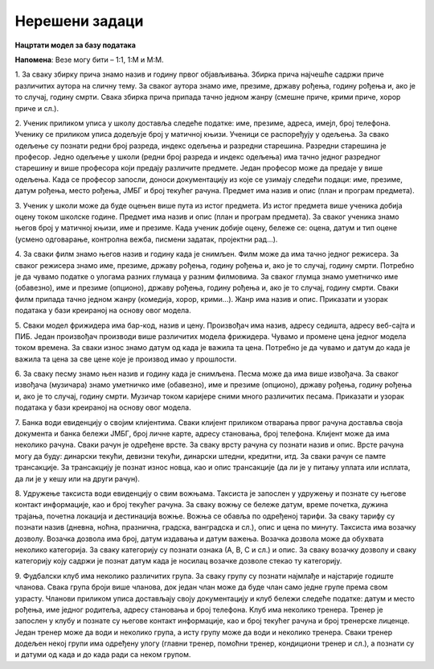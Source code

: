 Нерешени задаци
===============

**Нацртати модел за базу података**

**Напомена**: Везе могу бити – 1:1, 1:М и М:М.

1. За сваку збирку прича знамо назив и годину првог објављивања. Збирка прича најчешће садржи приче различитих аутора 
на сличну тему. За сваког аутора знамо име, презиме, државу рођења, годину рођења и, ако је то случај, годину смрти. 
Свака збирка прича припада тачно једном жанру (смешне приче, крими приче, хорор приче и сл.). 

2. Ученик приликом уписа у школу доставља следеће податке: име, презиме, адреса, имејл, број телефона. Ученику се 
приликом уписа додељује број у матичној књизи. Ученици се распоређују у одељења. За свако одељење су познати 
редни број разреда, индекс одељења и разредни старешина. Разредни старешина је професор. Једно одељење у школи 
(редни број разреда и индекс одељења) има тачно једног разредног старешину и више професора који предају различите 
предмете. Један професор може да предаје у више одељења. Када се професор запосли, доноси документацију из које се 
узимају следећи подаци: име, презиме, датум рођења, место рођења, ЈМБГ и број текућег рачуна. Предмет има назив и опис 
(план и програм предмета). 

3. Ученик у школи може да буде оцењен више пута из истог предмета. Из истог предмета више ученика добија оцену током 
школске године. Предмет има назив и опис (план и програм предмета). За сваког ученика знамо његов број у матичној књизи, 
име и презиме. Када ученик добије оцену, бележе се: оцена, датум и тип оцене (усмено одговарање, контролна вежба, 
писмени задатак, пројектни рад...). 

4. За сваки филм знамо његов назив и годину када је снимљен. Филм може да има тачно једног режисера. За сваког режисера 
знамо име, презиме, државу рођења, годину рођења и, ако је то случај, годину смрти. Потребно је да чувамо податке о 
улогама разних глумаца у разним филмовима. За сваког глумца знамо уметничко име (обавезно), име и презиме (опционо), 
државу рођења, годину рођења и, ако је то случај, годину смрти. Сваки филм припада тачно једном жанру (комедија, хорор, 
крими...). Жанр има назив и опис. Приказати и узорак података у бази креираној на основу овог модела.  

5. Сваки модел фрижидера има бар-код, назив и цену. Произвођач има назив, адресу седишта, адресу веб-сајта и ПИБ. Један 
произвођач производи више различитих модела фрижидера. Чувамо и промене цена једног модела током времена. За сваки 
износ знамо датум од када је важила та цена. Потребно је да чувамо и датум до када је важила та цена за све цене које 
је производ имао у прошлости. 

6. За сваку песму знамо њен назив и годину када је снимљена. Песма може да има више извођача. За сваког извођача 
(музичара) знамо уметничко име (обавезно), име и презиме (опционо), државу рођења, годину рођења и, ако је то случај, 
годину смрти. Музичар током каријере сними много различитих песама. Приказати и узорак података у бази креираној на 
основу овог модела.  

7. Банка води евиденцију о својим клијентима. Сваки клијент приликом отварања првог рачуна доставља своја документа и 
банка бележи ЈМБГ, број личне карте, адресу становања, број телефона. Kлијент може да има неколико рачуна. Сваки рачун 
је одређене врсте. За сваку врсту рачуна су познати назив и опис. Врсте рачуна могу да буду: динарски текући, девизни 
текући, динарски штедни, кредитни, итд. За сваки рачун се памте трансакције. За трансакцију је познат износ новца, као 
и опис трансакције (да ли је у питању уплата или исплата, да ли је у кешу или на други рачун). 

8. Удружење таксиста води евиденцију о свим вожњама. Таксиста је запослен у удружењу и познате су његове контакт 
информације, као и број текућег рачуна. За сваку вожњу се бележе датум, време почетка, дужина трајања, почетна локација 
и дестинација вожње. Вожња се обавља по одређеној тарифи. За сваку тарифу су познати назив (дневна, ноћна, празнична, 
градска, ванградска и сл.), опис и цена по минуту. Таксиста има возачку дозволу. Возачка дозвола има број, датум 
издавања и датум важења. Возачка дозвола може да обухвата неколико категорија. За сваку категорију су познати ознака 
(А, B, C и сл.) и опис. За сваку возачку дозволу и сваку категорију коју садржи је познат датум када је носилац возачке 
дозволе стекао ту категорију. 

9. Фудбалски клуб има неколико различитих група. За сваку групу су познати најмлађе и најстарије годиште чланова. Свака 
група броји више чланова, док један члан може да буде члан само једне групе према свом узрасту. Чланови приликом уписа 
достављају своју документацију и клуб бележи следеће податке: датум и место рођења, име једног родитеља, адресу 
становања и број телефона. Kлуб има неколико тренера. Тренер је запослен у клубу и познате су његове контакт 
информације, као и број текућег рачуна и број тренерске лиценце. Један тренер може да води и неколико група, а исту 
групу може да води и неколико тренера. Сваки тренер додељен некој групи има одређену улогу (главни тренер, помоћни 
тренер, кондициони тренер и сл.), а познати су и датуми од када и до када ради са неком групом. 
